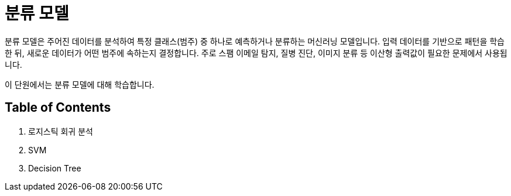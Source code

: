 = 분류 모델

분류 모델은 주어진 데이터를 분석하여 특정 클래스(범주) 중 하나로 예측하거나 분류하는 머신러닝 모델입니다. 입력 데이터를 기반으로 패턴을 학습한 뒤, 새로운 데이터가 어떤 범주에 속하는지 결정합니다. 주로 스팸 이메일 탐지, 질병 진단, 이미지 분류 등 이산형 출력값이 필요한 문제에서 사용됩니다.

이 단원에서는 분류 모델에 대해 학습합니다.

== Table of Contents

1. 로지스틱 회귀 분석
2. SVM
3. Decision Tree